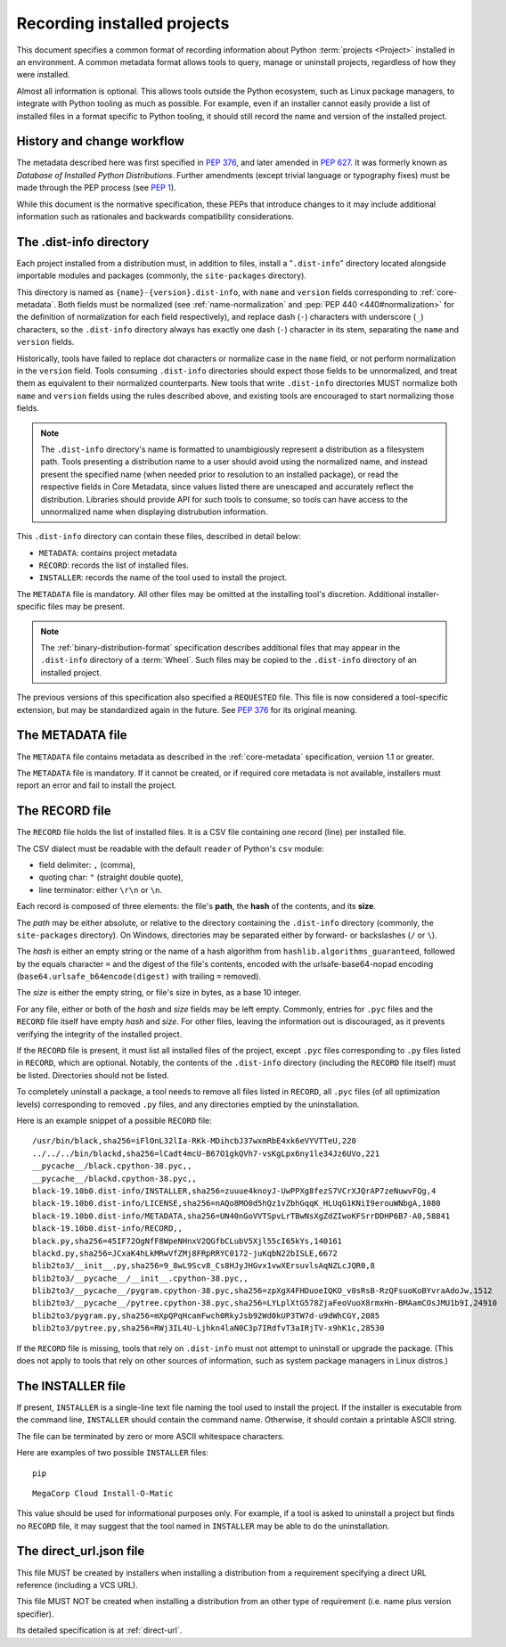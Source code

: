 .. _recording-installed-packages:

============================
Recording installed projects
============================

This document specifies a common format of recording information
about Python :term:`projects <Project>` installed in an environment.
A common metadata format allows tools to query, manage or uninstall projects,
regardless of how they were installed.

Almost all information is optional.
This allows tools outside the Python ecosystem, such as Linux package managers,
to integrate with Python tooling as much as possible.
For example, even if an installer cannot easily provide a list of installed
files in a format specific to Python tooling, it should still record the name
and version of the installed project.


History and change workflow
===========================

The metadata described here was first specified in :pep:`376`, and later
amended in :pep:`627`.
It was formerly known as *Database of Installed Python Distributions*.
Further amendments (except trivial language or typography fixes) must be made
through the PEP process (see :pep:`1`).

While this document is the normative specification, these PEPs that introduce
changes to it may include additional information such as rationales and
backwards compatibility considerations.


The .dist-info directory
========================

Each project installed from a distribution must, in addition to files,
install a "``.dist-info``" directory located alongside importable modules and
packages (commonly, the ``site-packages`` directory).

This directory is named as ``{name}-{version}.dist-info``, with ``name`` and
``version`` fields corresponding to :ref:`core-metadata`. Both fields must be
normalized (see :ref:`name-normalization` and
:pep:`PEP 440 <440#normalization>` for the definition of normalization for
each field respectively), and replace dash (``-``) characters with
underscore (``_``) characters, so the ``.dist-info`` directory always has
exactly one dash (``-``) character in its stem, separating the ``name`` and
``version`` fields.

Historically, tools have failed to replace dot characters or normalize case in
the ``name`` field, or not perform normalization in the ``version`` field.
Tools consuming ``.dist-info`` directories should expect those fields to be
unnormalized, and treat them as equivalent to their normalized counterparts.
New tools that write ``.dist-info`` directories MUST normalize both ``name``
and ``version`` fields using the rules described above, and existing tools are
encouraged to start normalizing those fields.

.. note::

    The ``.dist-info`` directory's name is formatted to unambigiously represent
    a distribution as a filesystem path. Tools presenting a distribution name
    to a user should avoid using the normalized name, and instead present the
    specified name (when needed prior to resolution to an installed package),
    or read the respective fields in Core Metadata, since values listed there
    are unescaped and accurately reflect the distribution. Libraries should
    provide API for such tools to consume, so tools can have access to the
    unnormalized name when displaying distrubution information.

This ``.dist-info`` directory can contain these files, described in detail
below:

* ``METADATA``: contains project metadata
* ``RECORD``: records the list of installed files.
* ``INSTALLER``: records the name of the tool used to install the project.

The ``METADATA`` file is mandatory.
All other files may be omitted at the installing tool's discretion.
Additional installer-specific files may be present.

.. note::

   The :ref:`binary-distribution-format` specification describes additional
   files that may appear in the ``.dist-info`` directory of a :term:`Wheel`.
   Such files may be copied to the ``.dist-info`` directory of an
   installed project.

The previous versions of this specification also specified a ``REQUESTED``
file. This file is now considered a tool-specific extension, but may be
standardized again in the future. See `PEP 376 <https://www.python.org/dev/peps/pep-0376/#requested>`_
for its original meaning.


The METADATA file
=================

The ``METADATA`` file contains metadata as described in the :ref:`core-metadata`
specification, version 1.1 or greater.

The ``METADATA`` file is mandatory.
If it cannot be created, or if required core metadata is not available,
installers must report an error and fail to install the project.


The RECORD file
===============

The ``RECORD`` file holds the list of installed files.
It is a CSV file containing one record (line) per installed file.

The CSV dialect must be readable with the default ``reader`` of Python's
``csv`` module:

* field delimiter: ``,`` (comma),
* quoting char: ``"`` (straight double quote),
* line terminator: either ``\r\n`` or ``\n``.

Each record is composed of three elements: the file's **path**, the **hash**
of the contents, and its **size**.

The *path* may be either absolute, or relative to the directory containing
the ``.dist-info`` directory (commonly, the ``site-packages`` directory).
On Windows, directories may be separated either by forward- or backslashes
(``/`` or ``\``).

The *hash* is either an empty string or the name of a hash algorithm from
``hashlib.algorithms_guaranteed``, followed by the equals character ``=`` and
the digest of the file's contents, encoded with the urlsafe-base64-nopad
encoding (``base64.urlsafe_b64encode(digest)`` with trailing ``=`` removed).

The *size* is either the empty string, or file's size in bytes,
as a base 10 integer.

For any file, either or both of the *hash* and *size* fields may be left empty.
Commonly, entries for ``.pyc`` files and the ``RECORD`` file itself have empty
*hash* and *size*.
For other files, leaving the information out is discouraged, as it
prevents verifying the integrity of the installed project.

If the ``RECORD`` file is present, it must list all installed files of the
project, except ``.pyc`` files corresponding to ``.py`` files listed in
``RECORD``, which are optional.
Notably, the contents of the ``.dist-info`` directory (including the ``RECORD``
file itself) must be listed.
Directories should not be listed.

To completely uninstall a package, a tool needs to remove all
files listed in ``RECORD``, all ``.pyc`` files (of all optimization levels)
corresponding to removed ``.py`` files, and any directories emptied by
the uninstallation.

Here is an example snippet of a possible ``RECORD`` file::

    /usr/bin/black,sha256=iFlOnL32lIa-RKk-MDihcbJ37wxmRbE4xk6eVYVTTeU,220
    ../../../bin/blackd,sha256=lCadt4mcU-B67O1gkQVh7-vsKgLpx6ny1le34Jz6UVo,221
    __pycache__/black.cpython-38.pyc,,
    __pycache__/blackd.cpython-38.pyc,,
    black-19.10b0.dist-info/INSTALLER,sha256=zuuue4knoyJ-UwPPXg8fezS7VCrXJQrAP7zeNuwvFQg,4
    black-19.10b0.dist-info/LICENSE,sha256=nAQo8MO0d5hQz1vZbhGqqK_HLUqG1KNiI9erouWNbgA,1080
    black-19.10b0.dist-info/METADATA,sha256=UN40nGoVVTSpvLrTBwNsXgZdZIwoKFSrrDDHP6B7-A0,58841
    black-19.10b0.dist-info/RECORD,,
    black.py,sha256=45IF72OgNfF8WpeNHnxV2QGfbCLubV5Xjl55cI65kYs,140161
    blackd.py,sha256=JCxaK4hLkMRwVfZMj8FRpRRYC0172-juKqbN22bISLE,6672
    blib2to3/__init__.py,sha256=9_8wL9Scv8_Cs8HJyJHGvx1vwXErsuvlsAqNZLcJQR0,8
    blib2to3/__pycache__/__init__.cpython-38.pyc,,
    blib2to3/__pycache__/pygram.cpython-38.pyc,sha256=zpXgX4FHDuoeIQKO_v0sRsB-RzQFsuoKoBYvraAdoJw,1512
    blib2to3/__pycache__/pytree.cpython-38.pyc,sha256=LYLplXtG578ZjaFeoVuoX8rmxHn-BMAamCOsJMU1b9I,24910
    blib2to3/pygram.py,sha256=mXpQPqHcamFwch0RkyJsb92Wd0kUP3TW7d-u9dWhCGY,2085
    blib2to3/pytree.py,sha256=RWj3IL4U-Ljhkn4laN0C3p7IRdfvT3aIRjTV-x9hK1c,28530

If the ``RECORD`` file is missing, tools that rely on ``.dist-info`` must not
attempt to uninstall or upgrade the package.
(This does not apply to tools that rely on other sources of information,
such as system package managers in Linux distros.)


The INSTALLER file
==================

If present, ``INSTALLER`` is a single-line text file naming the tool used to
install the project.
If the installer is executable from the command line, ``INSTALLER``
should contain the command name.
Otherwise, it should contain a printable ASCII string.

The file can be terminated by zero or more ASCII whitespace characters.

Here are examples of two possible ``INSTALLER`` files::

    pip

::

    MegaCorp Cloud Install-O-Matic

This value should be used for informational purposes only.
For example, if a tool is asked to uninstall a project but finds no ``RECORD``
file, it may suggest that the tool named in ``INSTALLER`` may be able to do the
uninstallation.

The direct_url.json file
========================

This file MUST be created by installers when installing a distribution from a
requirement specifying a direct URL reference (including a VCS URL).

This file MUST NOT be created when installing a distribution from an other type
of requirement (i.e. name plus version specifier).

Its detailed specification is at :ref:`direct-url`.
